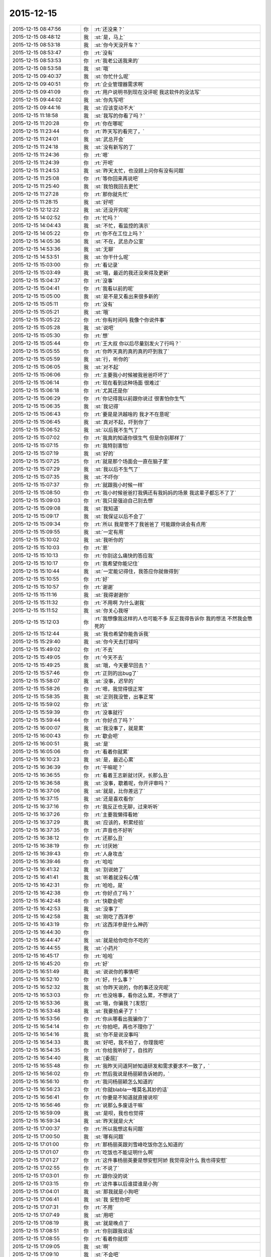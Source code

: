 2015-12-15
-------------

.. list-table::
   :widths: 25, 1, 60

   * - 2015-12-15 08:47:56
     - 你
     - :rt:`还没来？`
   * - 2015-12-15 08:48:12
     - 我
     - :st:`是，马上`
   * - 2015-12-15 08:53:18
     - 我
     - :st:`你今天没开车？`
   * - 2015-12-15 08:53:47
     - 你
     - :rt:`没有`
   * - 2015-12-15 08:53:53
     - 你
     - :rt:`我老公送我来的`
   * - 2015-12-15 08:53:58
     - 我
     - :st:`哦`
   * - 2015-12-15 09:40:37
     - 我
     - :st:`你忙什么呢`
   * - 2015-12-15 09:40:51
     - 你
     - :rt:`企业管理器需求啊`
   * - 2015-12-15 09:41:09
     - 你
     - :rt:`用户说明书到现在没评呢 我这软件的没法写`
   * - 2015-12-15 09:44:02
     - 我
     - :st:`你先写吧`
   * - 2015-12-15 09:44:16
     - 我
     - :st:`应该变动不大`
   * - 2015-12-15 11:18:58
     - 我
     - :st:`我写的你看了吗？`
   * - 2015-12-15 11:20:28
     - 你
     - :rt:`你在哪呢`
   * - 2015-12-15 11:23:44
     - 你
     - :rt:`昨天写的看完了，`
   * - 2015-12-15 11:24:01
     - 我
     - :st:`武总开会`
   * - 2015-12-15 11:24:18
     - 我
     - :st:`没有新写的了`
   * - 2015-12-15 11:24:36
     - 你
     - :rt:`嗯`
   * - 2015-12-15 11:24:39
     - 你
     - :rt:`开吧`
   * - 2015-12-15 11:24:53
     - 我
     - :st:`昨天太忙，也没顾上问你有没有问题`
   * - 2015-12-15 11:25:08
     - 你
     - :rt:`等你回来再说吧`
   * - 2015-12-15 11:25:40
     - 我
     - :st:`我怕我回去更忙`
   * - 2015-12-15 11:27:28
     - 你
     - :rt:`那你就先忙`
   * - 2015-12-15 11:28:15
     - 我
     - :st:`好吧`
   * - 2015-12-15 12:12:22
     - 我
     - :st:`还没开完呢`
   * - 2015-12-15 14:02:52
     - 你
     - :rt:`忙吗？`
   * - 2015-12-15 14:04:43
     - 我
     - :st:`不忙，看监控的演示`
   * - 2015-12-15 14:05:22
     - 你
     - :rt:`你不在工位上吗？`
   * - 2015-12-15 14:05:36
     - 我
     - :st:`不在，武总办公室`
   * - 2015-12-15 14:53:36
     - 我
     - :st:`无聊`
   * - 2015-12-15 14:53:51
     - 我
     - :st:`你干什么呢`
   * - 2015-12-15 15:03:00
     - 你
     - :rt:`看记录`
   * - 2015-12-15 15:03:49
     - 我
     - :st:`哦，最近的我还没来得及更新`
   * - 2015-12-15 15:04:37
     - 你
     - :rt:`没事`
   * - 2015-12-15 15:04:41
     - 你
     - :rt:`我看以前的呢`
   * - 2015-12-15 15:05:00
     - 我
     - :st:`是不是又看出来很多新的`
   * - 2015-12-15 15:05:11
     - 你
     - :rt:`没有`
   * - 2015-12-15 15:05:21
     - 我
     - :st:`哦`
   * - 2015-12-15 15:05:22
     - 你
     - :rt:`你有时间吗 我像个你说件事`
   * - 2015-12-15 15:05:28
     - 我
     - :st:`说吧`
   * - 2015-12-15 15:05:30
     - 你
     - :rt:`想`
   * - 2015-12-15 15:05:44
     - 你
     - :rt:`王大叔 你以后尽量别发火了行吗？`
   * - 2015-12-15 15:05:55
     - 你
     - :rt:`你昨天真的真的真的吓到我了`
   * - 2015-12-15 15:05:59
     - 我
     - :st:`行，听你的`
   * - 2015-12-15 15:06:05
     - 我
     - :st:`对不起`
   * - 2015-12-15 15:06:06
     - 你
     - :rt:`主要我小时候被我爸爸吓坏了`
   * - 2015-12-15 15:06:14
     - 你
     - :rt:`现在看到这种场面 很难过`
   * - 2015-12-15 15:06:18
     - 你
     - :rt:`尤其还是你`
   * - 2015-12-15 15:06:29
     - 你
     - :rt:`你记得我以前跟你说过 很害怕你生气`
   * - 2015-12-15 15:06:35
     - 我
     - :st:`我记得`
   * - 2015-12-15 15:06:43
     - 你
     - :rt:`要是是洪越啥的 我才不在意呢`
   * - 2015-12-15 15:06:45
     - 我
     - :st:`真对不起，吓到你了`
   * - 2015-12-15 15:06:52
     - 我
     - :st:`以后我不生气了`
   * - 2015-12-15 15:07:02
     - 你
     - :rt:`我真的知道你很生气 但是你别那样了`
   * - 2015-12-15 15:07:15
     - 你
     - :rt:`我特别害怕`
   * - 2015-12-15 15:07:19
     - 我
     - :st:`好的`
   * - 2015-12-15 15:07:25
     - 你
     - :rt:`就是那个场面会一直在脑子里`
   * - 2015-12-15 15:07:29
     - 我
     - :st:`我以后不生气了`
   * - 2015-12-15 15:07:35
     - 我
     - :st:`不吓你`
   * - 2015-12-15 15:07:37
     - 你
     - :rt:`就跟我小时候一样`
   * - 2015-12-15 15:08:50
     - 你
     - :rt:`我小时候爸爸打我俩还有我妈妈的场景 我这辈子都忘不了了`
   * - 2015-12-15 15:09:03
     - 你
     - :rt:`我只是强迫自己别去想`
   * - 2015-12-15 15:09:08
     - 我
     - :st:`我知道`
   * - 2015-12-15 15:09:17
     - 我
     - :st:`我保证以后不会了`
   * - 2015-12-15 15:09:34
     - 你
     - :rt:`所以 我是管不了我爸爸了 可能跟你说会有点用`
   * - 2015-12-15 15:09:55
     - 我
     - :st:`一定有用`
   * - 2015-12-15 15:10:02
     - 我
     - :st:`我听你的`
   * - 2015-12-15 15:10:03
     - 你
     - :rt:`恩`
   * - 2015-12-15 15:10:13
     - 你
     - :rt:`你别这么痛快的答应我`
   * - 2015-12-15 15:10:17
     - 你
     - :rt:`我希望你能记住`
   * - 2015-12-15 15:10:44
     - 我
     - :st:`一定能记得住，我答应你就做得到`
   * - 2015-12-15 15:10:55
     - 你
     - :rt:`好`
   * - 2015-12-15 15:10:57
     - 你
     - :rt:`谢谢`
   * - 2015-12-15 15:11:16
     - 我
     - :st:`我得谢谢你`
   * - 2015-12-15 15:11:32
     - 你
     - :rt:`不用啊 为什么谢我`
   * - 2015-12-15 15:11:52
     - 我
     - :st:`你关心我呀`
   * - 2015-12-15 15:12:03
     - 你
     - :rt:`我想像我这样的人也可能不多 反正我得告诉你 我的想法 不然我会憋死的`
   * - 2015-12-15 15:12:44
     - 我
     - :st:`我也希望你能告诉我`
   * - 2015-12-15 15:29:40
     - 我
     - :st:`你今天去打球吗`
   * - 2015-12-15 15:49:02
     - 你
     - :rt:`不去`
   * - 2015-12-15 15:49:05
     - 你
     - :rt:`今天不去`
   * - 2015-12-15 15:49:25
     - 我
     - :st:`哦，今天要早回去？`
   * - 2015-12-15 15:57:46
     - 你
     - :rt:`正则的出bug了`
   * - 2015-12-15 15:58:07
     - 我
     - :st:`没事，迟早的`
   * - 2015-12-15 15:58:26
     - 你
     - :rt:`嗯，我觉得很正常`
   * - 2015-12-15 15:58:35
     - 我
     - :st:`正则我没管，出事正常`
   * - 2015-12-15 15:59:02
     - 你
     - :rt:`这`
   * - 2015-12-15 15:59:39
     - 你
     - :rt:`没事就行`
   * - 2015-12-15 15:59:44
     - 你
     - :rt:`你好点了吗？`
   * - 2015-12-15 16:00:07
     - 我
     - :st:`我没事了，就是累`
   * - 2015-12-15 16:00:43
     - 你
     - :rt:`歇会吧`
   * - 2015-12-15 16:00:51
     - 我
     - :st:`是`
   * - 2015-12-15 16:05:06
     - 你
     - :rt:`看着你就累`
   * - 2015-12-15 16:10:23
     - 我
     - :st:`是，最近心累`
   * - 2015-12-15 16:36:39
     - 你
     - :rt:`干嘛呢？`
   * - 2015-12-15 16:36:55
     - 你
     - :rt:`看着王志新就讨厌，长那么丑`
   * - 2015-12-15 16:36:58
     - 我
     - :st:`没事，歇着呢，你开评审吗？`
   * - 2015-12-15 16:37:06
     - 我
     - :st:`就是，比你差远了`
   * - 2015-12-15 16:37:15
     - 我
     - :st:`还是喜欢看你`
   * - 2015-12-15 16:37:16
     - 你
     - :rt:`我反正也无聊，过来听听`
   * - 2015-12-15 16:37:26
     - 你
     - :rt:`主要我懒得看她`
   * - 2015-12-15 16:37:29
     - 我
     - :st:`应该的，积累经验`
   * - 2015-12-15 16:37:35
     - 你
     - :rt:`声音也不好听`
   * - 2015-12-15 16:38:12
     - 你
     - :rt:`还那么丑`
   * - 2015-12-15 16:38:19
     - 你
     - :rt:`讨厌她`
   * - 2015-12-15 16:39:43
     - 你
     - :rt:`人身攻击`
   * - 2015-12-15 16:39:46
     - 你
     - :rt:`哈哈`
   * - 2015-12-15 16:41:32
     - 我
     - :st:`别说她了`
   * - 2015-12-15 16:41:41
     - 我
     - :st:`听着就没有心情`
   * - 2015-12-15 16:42:31
     - 你
     - :rt:`哈哈，是`
   * - 2015-12-15 16:42:38
     - 你
     - :rt:`你好点了吗？`
   * - 2015-12-15 16:42:48
     - 你
     - :rt:`快歇会吧`
   * - 2015-12-15 16:42:53
     - 我
     - :st:`没事了`
   * - 2015-12-15 16:42:58
     - 我
     - :st:`刚吃了西洋参`
   * - 2015-12-15 16:43:19
     - 你
     - :rt:`这西洋参是什么神药`
   * - 2015-12-15 16:44:30
     - 你
     - .. image:: images/3bc00376073465c2c9ec318b6ece93d6.gif
          :width: 100px
   * - 2015-12-15 16:44:47
     - 我
     - :st:`就是给你吃你不吃的`
   * - 2015-12-15 16:44:55
     - 我
     - :st:`小药片`
   * - 2015-12-15 16:45:17
     - 你
     - :rt:`哈哈`
   * - 2015-12-15 16:45:20
     - 你
     - :rt:`好`
   * - 2015-12-15 16:51:49
     - 我
     - :st:`说说你的事情吧`
   * - 2015-12-15 16:52:10
     - 你
     - :rt:`好，什么事？`
   * - 2015-12-15 16:52:32
     - 我
     - :st:`你昨天说的，你的事还没完呢`
   * - 2015-12-15 16:53:03
     - 你
     - :rt:`也没啥事，看你这么累，不想说了`
   * - 2015-12-15 16:53:36
     - 我
     - :st:`哦，你骗我？[发怒]`
   * - 2015-12-15 16:53:48
     - 我
     - :st:`我要拍桌子了！`
   * - 2015-12-15 16:53:56
     - 你
     - :rt:`你从哪看出我骗你了`
   * - 2015-12-15 16:54:14
     - 你
     - :rt:`你拍吧，再也不理你了`
   * - 2015-12-15 16:54:16
     - 我
     - :st:`你不是说没事吗`
   * - 2015-12-15 16:54:33
     - 我
     - :st:`好吧，我不拍了，你理我吧`
   * - 2015-12-15 16:54:35
     - 你
     - :rt:`你给我听好了，自找的`
   * - 2015-12-15 16:54:40
     - 我
     - :st:`[委屈]`
   * - 2015-12-15 16:55:48
     - 你
     - :rt:`我昨天问道阿娇知道研发和需求要求不一致了，`
   * - 2015-12-15 16:56:02
     - 你
     - :rt:`然后我说是杨丽颖告诉她的，`
   * - 2015-12-15 16:56:10
     - 你
     - :rt:`我问杨丽颖怎么知道的`
   * - 2015-12-15 16:56:23
     - 你
     - :rt:`你就blabla一堆莫名其妙的话`
   * - 2015-12-15 16:56:41
     - 你
     - :rt:`你要是不知道就直接说呗`
   * - 2015-12-15 16:56:46
     - 你
     - :rt:`说那么多废话干嘛`
   * - 2015-12-15 16:59:09
     - 我
     - :st:`是呗，我也也觉得`
   * - 2015-12-15 16:59:34
     - 我
     - :st:`昨天就是火大`
   * - 2015-12-15 17:00:37
     - 你
     - :rt:`所以我想这有问题`
   * - 2015-12-15 17:00:50
     - 我
     - :st:`哪有问题`
   * - 2015-12-15 17:01:00
     - 你
     - :rt:`那杨丽英跟刘雪峰吃饭你怎么知道的`
   * - 2015-12-15 17:01:07
     - 你
     - :rt:`吃饭也不能证明什么啊`
   * - 2015-12-15 17:01:27
     - 你
     - :rt:`这件事杨丽英要是想安慰阿娇 我觉得没什么 我也得安慰`
   * - 2015-12-15 17:02:55
     - 你
     - :rt:`不说了`
   * - 2015-12-15 17:03:01
     - 你
     - :rt:`跟你没的说`
   * - 2015-12-15 17:03:15
     - 你
     - :rt:`这件事以后谁提谁是小狗`
   * - 2015-12-15 17:04:01
     - 我
     - :st:`那我就是小狗吧`
   * - 2015-12-15 17:06:41
     - 我
     - :st:`我 安慰你吧`
   * - 2015-12-15 17:07:31
     - 你
     - :rt:`不用`
   * - 2015-12-15 17:07:49
     - 我
     - :st:`用吧`
   * - 2015-12-15 17:08:19
     - 我
     - :st:`就是晚点了`
   * - 2015-12-15 17:08:51
     - 你
     - :rt:`你别跟我说话`
   * - 2015-12-15 17:08:55
     - 你
     - :rt:`看着你就烦`
   * - 2015-12-15 17:09:05
     - 我
     - :st:`啊`
   * - 2015-12-15 17:09:10
     - 我
     - :st:`不会吧`
   * - 2015-12-15 17:09:21
     - 我
     - :st:`你骗我呢，我知道`
   * - 2015-12-15 17:12:24
     - 我
     - :st:`不是真的吧[流泪]`
   * - 2015-12-15 17:13:34
     - 你
     - :rt:`我没事了`
   * - 2015-12-15 17:13:39
     - 你
     - :rt:`这件事也没事了`
   * - 2015-12-15 17:41:30
     - 我
     - :st:`我儿子这次考砸了`
   * - 2015-12-15 17:41:50
     - 我
     - :st:`快200名了`
   * - 2015-12-15 17:42:03
     - 你
     - :rt:`为啥`
   * - 2015-12-15 17:43:20
     - 我
     - :st:`不知道`
   * - 2015-12-15 17:46:16
     - 我
     - :st:`你生我气了？`
   * - 2015-12-15 17:58:12
     - 我
     - :st:`真生气了？`